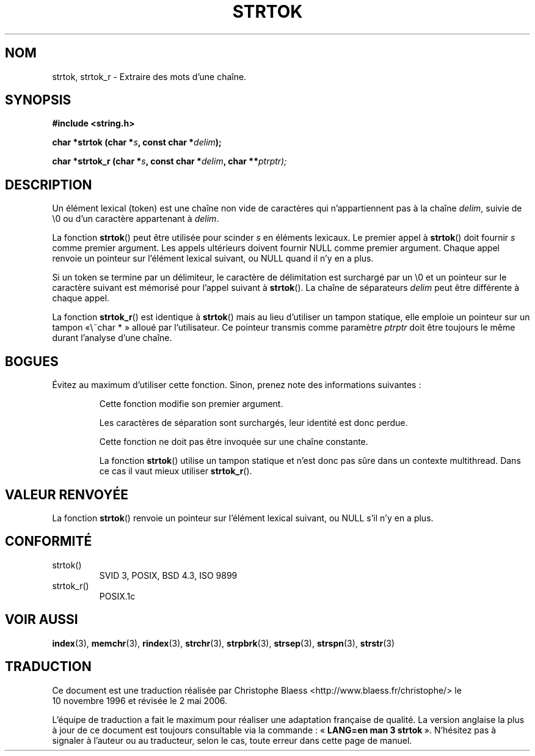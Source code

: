 .\" Copyright (C) 1996 Andries Brouwer (aeb@cwi.nl)
.\"
.\" Permission is granted to make and distribute verbatim copies of this
.\" manual provided the copyright notice and this permission notice are
.\" preserved on all copies.
.\"
.\" Permission is granted to copy and distribute modified versions of this
.\" manual under the conditions for verbatim copying, provided that the
.\" entire resulting derived work is distributed under the terms of a
.\" permission notice identical to this one
.\"
.\" Since the Linux kernel and libraries are constantly changing, this
.\" manual page may be incorrect or out-of-date.  The author(s) assume no
.\" responsibility for errors or omissions, or for damages resulting from
.\" the use of the information contained herein.  The author(s) may not
.\" have taken the same level of care in the production of this manual,
.\" which is licensed free of charge, as they might when working
.\" professionally.
.\"
.\" Formatted or processed versions of this manual, if unaccompanied by
.\" the source, must acknowledge the copyright and authors of this work.
.\"
.\" Rewritten old page, 960210, aeb@cwi.nl
.\" Updated, added strtok_r. 2000-02-13 Nicolás Lichtmaier <nick@debian.org>
.\"
.\" Traduction 10/11/1996 par Christophe Blaess (ccb@club-internet.fr)
.\" Màj 11/07/2000
.\" Màj 21/07/2003 LDP-1.56
.\" Màj 01/05/2006 LDP-1.67.1
.\"
.TH STRTOK 3 "13 février 2000" LDP "Manuel du programmeur Linux"
.SH NOM
strtok, strtok_r \- Extraire des mots d'une chaîne.
.SH SYNOPSIS
.nf
.B #include <string.h>
.sp
.BI "char *strtok (char *" s ", const char *" delim );
.sp
.BI "char *strtok_r (char *" s ", const char *" delim ", char **" ptrptr);
.fi
.SH DESCRIPTION
Un élément lexical (token) est une chaîne non vide de caractères qui
n'appartiennent
pas à la chaîne \fIdelim\fP, suivie de \e0 ou d'un caractère appartenant
à \fIdelim\fP.
.PP
La fonction \fBstrtok\fP() peut être utilisée pour scinder \fIs\fP
en éléments lexicaux. Le premier appel à \fBstrtok\fP() doit fournir \fIs\fP
comme premier argument. Les appels ultérieurs doivent fournir NULL
comme premier argument. Chaque appel renvoie un pointeur sur l'élément
lexical suivant, ou NULL quand il n'y en a plus.
.PP
Si un token se termine par un délimiteur, le caractère de délimitation est
surchargé par un \e0 et un pointeur sur le caractère suivant est
mémorisé pour l'appel suivant à \fBstrtok\fP().
La chaîne de séparateurs \fIdelim\fP peut être différente à chaque appel.
.PP
La fonction
.BR strtok_r ()
est identique à
.BR strtok ()
mais au lieu d'utiliser un tampon statique, elle emploie un pointeur sur
un tampon «\ char *\ » alloué par l'utilisateur. Ce pointeur transmis comme
paramètre
.I ptrptr
doit être toujours le même durant l'analyse d'une chaîne.
.SH "BOGUES"
Évitez au maximum d'utiliser cette fonction. Sinon, prenez note des informations
suivantes\ :
.PP
.RS
Cette fonction modifie son premier argument.
.PP
Les caractères de séparation sont surchargés, leur identité est donc perdue.
.PP
Cette fonction ne doit pas être invoquée sur une chaîne constante.
.PP
La fonction
.BR strtok ()
utilise un tampon statique et n'est donc pas sûre dans un contexte
multithread. Dans ce cas il vaut mieux utiliser
.BR strtok_r ().
.SH "VALEUR RENVOYÉE"
La fonction \fBstrtok\fP() renvoie un pointeur sur l'élément lexical suivant,
ou NULL s'il n'y en a plus.
.SH "CONFORMITÉ"
.TP
strtok()
SVID 3, POSIX, BSD 4.3, ISO 9899
.TP
strtok_r()
POSIX.1c
.SH "VOIR AUSSI"
.BR index (3),
.BR memchr (3),
.BR rindex (3),
.BR strchr (3),
.BR strpbrk (3),
.BR strsep (3),
.BR strspn (3),
.BR strstr (3)
.SH TRADUCTION
.PP
Ce document est une traduction réalisée par Christophe Blaess
<http://www.blaess.fr/christophe/> le 10\ novembre\ 1996
et révisée le 2\ mai\ 2006.
.PP
L'équipe de traduction a fait le maximum pour réaliser une adaptation
française de qualité. La version anglaise la plus à jour de ce document est
toujours consultable via la commande\ : «\ \fBLANG=en\ man\ 3\ strtok\fR\ ».
N'hésitez pas à signaler à l'auteur ou au traducteur, selon le cas, toute
erreur dans cette page de manuel.
